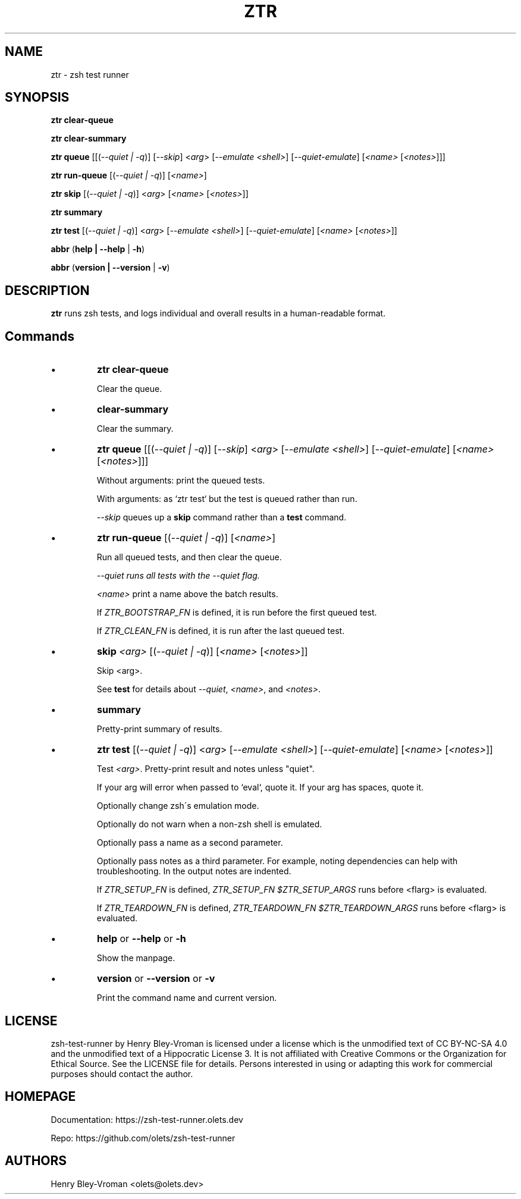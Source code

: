 .TH "ZTR" 1 "October 30 2023" "ztr 2.0.0" "User Commands"
.SH NAME
ztr \- zsh test runner

.SH SYNOPSIS

\fBztr clear-queue\fR

\fBztr clear-summary\fR

\fBztr queue\fR [[(\fI\-\-quiet | \-q\fR)] [\fI\-\-skip\fR] <\fIarg\fR> [\fI\-\-emulate <shell>\fR] [\fI\-\-quiet\-emulate\fR] [\fI<name>\fR [\fI<notes>\fR]]]\fR

\fBztr run-queue\fR [(\fI\-\-quiet | \-q\fR)] [\fI<name>\fR]

\fBztr skip\fR [(\fI\-\-quiet | \-q\fR)] <\fIarg\fR> [\fI<name>\fR [\fI<notes>\fR]]\fR

\fBztr summary\fR

\fBztr test\fR [(\fI\-\-quiet | \-q\fR)] <\fIarg\fR> [\fI\-\-emulate <shell>\fR] [\fI\-\-quiet\-emulate\fR] [\fI<name>\fR [\fI<notes>\fR]]\fR

\fBabbr\fR (\fBhelp | \-\-help\fR | \fB\-h\fR)

\fBabbr\fR (\fBversion | \-\-version\fR | \fB\-v\fR)

.SH DESCRIPTION

\fBztr\fR runs zsh tests, and logs individual and overall results in a human-readable format.

.SH Commands

.IP \(bu
\fBztr clear-queue\fR

Clear the queue.

.IP \(bu
\fBclear-summary\fR

Clear the summary.

.IP \(bu
\fBztr queue\fR [[(\fI\-\-quiet | \-q\fR)] [\fI\-\-skip\fR] <\fIarg\fR> [\fI\-\-emulate <shell>\fR] [\fI\-\-quiet\-emulate\fR] [\fI<name>\fR [\fI<notes>\fR]]]\fR

Without arguments: print the queued tests.

With arguments: as `ztr test` but the test is queued rather than run.

\fI\-\-skip\fR queues up a \fBskip\fR command rather than a \fBtest\fR command.

.IP \(bu
\fBztr run-queue\fR [(\fI\-\-quiet | \-q\fR)] [\fI<name>\fR]

Run all queued tests, and then clear the queue.

\fI\-\-quiet runs all tests with the \fI\-\-quiet flag.

\fI<name>\fR print a name above the batch results.

If \fIZTR_BOOTSTRAP_FN\fR is defined, it is run before the first queued test.

If \fIZTR_CLEAN_FN\fR is defined, it is run after the last queued test.

.IP \(bu
\fBskip \fI<arg>\fR [(\fI\-\-quiet | \-q\fR)] [\fI<name>\fR [\fI<notes>\fR]]\fR

Skip <arg>.

See \fBtest\fR for details about \fI\-\-quiet\fR, \fI<name>\fR, and \fI<notes>\fR.


.IP \(bu
\fBsummary\fR

Pretty-print summary of results.

.IP \(bu
\fBztr test\fR [(\fI\-\-quiet | \-q\fR)] <\fIarg\fR> [\fI\-\-emulate <shell>\fR] [\fI\-\-quiet\-emulate\fR] [\fI<name>\fR [\fI<notes>\fR]]\fR

Test \fI<arg>\fR. Pretty-print result and notes unless "quiet".

If your arg will error when passed to `eval`, quote it. If your arg has spaces, quote it.

Optionally change zsh\'s emulation mode.

Optionally do not warn when a non-zsh shell is emulated.

Optionally pass a name as a second parameter.

Optionally pass notes as a third parameter. For example, noting dependencies can help with troubleshooting. In the output notes are indented.

If \fIZTR_SETUP_FN\fR is defined, \fIZTR_SETUP_FN $ZTR_SETUP_ARGS\fR runs before <fIarg\fR> is evaluated.

If \fIZTR_TEARDOWN_FN\fR is defined, \fIZTR_TEARDOWN_FN $ZTR_TEARDOWN_ARGS\fR runs before <fIarg\fR> is evaluated.

.IP \(bu
\fBhelp\fR or \fB\-\-help\fR or \fB\-h\fR

Show the manpage.

.IP \(bu
\fBversion\fR or \fB\-\-version\fR or \fB\-v\fR

Print the command name and current version.

.\" .SH EXAMPLES

.SH LICENSE

zsh-test-runner by Henry Bley-Vroman is licensed under a license which is the unmodified text of CC BY-NC-SA 4.0 and the unmodified text of a Hippocratic License 3. It is not affiliated with Creative Commons or the Organization for Ethical Source. See the LICENSE file for details. Persons interested in using or
adapting this work for commercial purposes should contact the author.

.SH HOMEPAGE

Documentation: https://zsh-test-runner.olets.dev

Repo: https://github.com/olets/zsh-test-runner

.SH AUTHORS

Henry Bley\-Vroman <olets@olets.dev>
